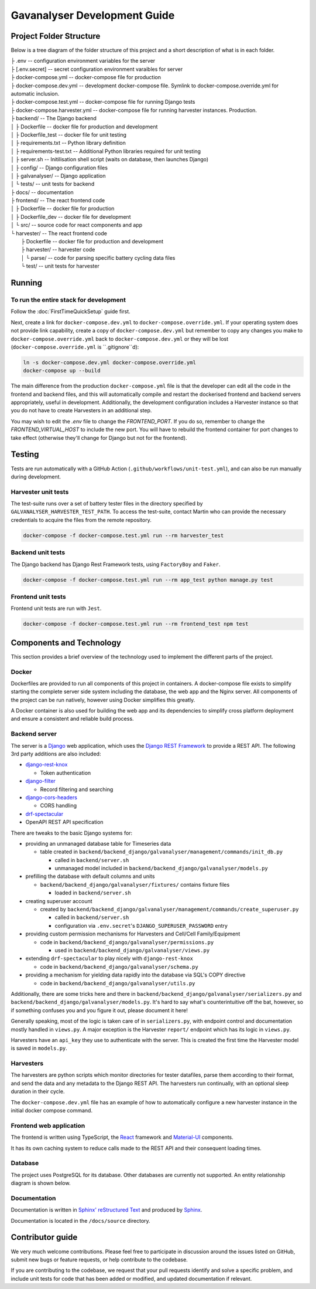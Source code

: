################################################################################
Gavanalyser Development Guide
################################################################################

********************************************************************************
Project Folder Structure
********************************************************************************

Below is a tree diagram of the folder structure of this project and a short description of what is in each folder.

|  ├ .env -- configuration environment variables for the server
|  ├ [.env.secret] -- secret configuration environment varaibles for server
|  ├ docker-compose.yml -- docker-compose file for production
|  ├ docker-compose.dev.yml -- development docker-compose file. Symlink to docker-compose.override.yml for automatic inclusion.
|  ├ docker-compose.test.yml -- docker-compose file for running Django tests
|  ├ docker-compose.harvester.yml -- docker-compose file for running harvester instances. Production.
|  ├ backend/ -- The Django backend
|  │   ├ Dockerfile -- docker file for production and development
|  │   ├ Dockerfile_test -- docker file for unit testing
|  │   ├ requirements.txt -- Python library definition
|  │   ├ requirements-test.txt -- Additional Python libraries required for unit testing
|  │   ├ server.sh -- Initilisation shell script (waits on database, then launches Django)
|  │   ├ config/ -- Django configuration files
|  │   ├ galvanalyser/ -- Django application
|  │   └ tests/ -- unit tests for backend
|  ├ docs/ -- documentation
|  ├ frontend/ -- The react frontend code
|  │   ├ Dockerfile -- docker file for production
|  │   ├ Dockerfile_dev -- docker file for development
|  │   └ src/ -- source code for react components and app
|  └ harvester/ -- The react frontend code
|      ├ Dockerfile -- docker file for production and development
|      ├ harvester/ -- harvester code
|      │   └ parse/ -- code for parsing specific battery cycling data files
|      └ test/ -- unit tests for harvester

********************************************************************************
Running
********************************************************************************

To run the entire stack for development
================================================================================

Follow the :doc:`FirstTimeQuickSetup` guide first.

Next, create a link for ``docker-compose.dev.yml`` to ``docker-compose.override.yml``.
If your operating system does not provide link capability, create a copy of
``docker-compose.dev.yml`` but remember to copy any changes you make to
``docker-compose.override.yml`` back to ``docker-compose.dev.yml`` or they will
be lost (``docker-compose.override.yml`` is ``.gitignore``d):

.. code-block:: bash

  ln -s docker-compose.dev.yml docker-compose.override.yml
  docker-compose up --build


The main difference from the production ``docker-compose.yml`` file is that the developer
can edit all the code in the frontend and backend files, and this will automatically 
compile and restart the dockerised frontend and backend servers appropriately, useful in 
development. Additionally, the development configuration includes a Harvester instance so that 
you do not have to create Harvesters in an additional step.

You may wish to edit the `.env` file to change the `FRONTEND_PORT`.
If you do so, remember to change the `FRONTEND_VIRTUAL_HOST` to include the new port.
You will have to rebuild the frontend container for port changes to take effect
(otherwise they'll change for Django but not for the frontend).

********************************************************************************
Testing
********************************************************************************

Tests are run automatically with a GitHub Action (``.github/workflows/unit-test.yml``),
and can also be run manually during development.

Harvester unit tests
================================================================================

The test-suite runs over a set of battery tester files in the directory specified by 
``GALVANALYSER_HARVESTER_TEST_PATH``.
To access the test-suite, contact Martin who can provide the necessary credentials to
acquire the files from the remote repository.

.. code-block:: bash

  docker-compose -f docker-compose.test.yml run --rm harvester_test


Backend unit tests
================================================================================

The Django backend has Django Rest Framework tests, using ``FactoryBoy`` and ``Faker``.

.. code-block:: bash

  docker-compose -f docker-compose.test.yml run --rm app_test python manage.py test


Frontend unit tests
================================================================================

Frontend unit tests are run with ``Jest``.

.. code-block:: bash

	docker-compose -f docker-compose.test.yml run --rm frontend_test npm test

********************************************************************************
Components and Technology
********************************************************************************

This section provides a brief overview of the technology
used to implement the different parts of the project.

Docker
================================================================================

Dockerfiles are provided to run all components of this project in containers. 
A docker-compose file exists to simplify starting the complete server side 
system including the database, the web app and the Nginx server. 
All components of the project can be run natively, 
however using Docker simplifies this greatly.

A Docker container is also used for building the web app and its dependencies 
to simplify cross platform deployment and ensure a consistent and reliable 
build process.

Backend server
================================================================================

The server is a `Django <https://docs.djangoproject.com/en/4.1/>`_ web application,
which uses the `Django REST Framework <https://www.django-rest-framework.org/>`_
to provide a REST API.
The following 3rd party additions are also included:

* `django-rest-knox <https://james1345.github.io/django-rest-knox/>`_

  * Token authentication

* `django-filter <https://django-filter.readthedocs.io/en/main/>`_

  * Record filtering and searching

* `django-cors-headers <https://pypi.org/project/django-cors-headers/>`_

  * CORS handling

* `drf-spectacular <https://drf-spectacular.readthedocs.io/en/latest/readme.html>`_

* OpenAPI REST API specification

There are tweaks to the basic Django systems for:

* providing an unmanaged database table for Timeseries data

  * table created in ``backend/backend_django/galvanalyser/management/commands/init_db.py``

    * called in ``backend/server.sh``
    * unmanaged model included in ``backend/backend_django/galvanalyser/models.py``

* prefilling the database with default columns and units

  * ``backend/backend_django/galvanalyser/fixtures/`` contains fixture files

    * loaded in ``backend/server.sh``

* creating superuser account

  * created by ``backend/backend_django/galvanalyser/management/commands/create_superuser.py``

    * called in ``backend/server.sh``
    * configuration via ``.env.secret``'s ``DJANGO_SUPERUSER_PASSWORD`` entry

* providing custom permission mechanisms for Harvesters and Cell/Cell Family/Equipment

  * code in ``backend/backend_django/galvanalyser/permissions.py``

    *  used in ``backend/backend_django/galvanalyser/views.py``

* extending ``drf-spectacular`` to play nicely with ``django-rest-knox``

  * code in ``backend/backend_django/galvanalyser/schema.py``

* providing a mechanism for yielding data rapidly into the database via SQL's COPY directive

  * code in ``backend/backend_django/galvanalyser/utils.py``

Additionally, there are some tricks here and there in 
``backend/backend_django/galvanalyser/serializers.py`` and
``backend/backend_django/galvanalyser/models.py``.
It's hard to say what's counterintuitive off the bat, however,
so if something confuses you and you figure it out, please document it here!

Generally speaking, most of the logic is taken care of in ``serializers.py``,
with endpoint control and documentation mostly handled in ``views.py``.
A major exception is the Harvester ``report/`` endpoint which has its
logic in ``views.py``.

Harvesters have an ``api_key`` they use to authenticate with the server.
This is created the first time the Harvester model is saved in ``models.py``.

Harvesters
================================================================================

The harvesters are python scripts which monitor directories for tester datafiles, 
parse them according to their format, and send the data and any metadata to the Django REST API. 
The harvesters run continually, with an optional sleep duration in their cycle.

The ``docker-compose.dev.yml`` file has an example of how to automatically configure
a new harvester instance in the initial docker compose command.

Frontend web application
================================================================================

The frontend is written using TypeScript, the `React <https://reactjs.org/>`_ framework
and `Material-UI <https://material-ui.com/>`_ components.

It has its own caching system to reduce calls made to the REST API and their
consequent loading times.

Database
================================================================================

The project uses PostgreSQL for its database. Other databases are currently not 
supported. An entity relationship diagram is shown below.

.. image:: resources/ERD.png

Documentation
================================================================================

Documentation is written in `Sphinx' reStructured Text <https://www.sphinx-doc.org/en/master/usage/restructuredtext/basics.html>`_
and produced by `Sphinx <https://www.sphinx-doc.org/en/master/index.html>`_.

Documentation is located in the ``/docs/source`` directory.

********************************************************************************
Contributor guide
********************************************************************************

We very much welcome contributions. 
Please feel free to participate in discussion around the issues listed on GitHub,
submit new bugs or feature requests, or help contribute to the codebase.

If you are contributing to the codebase, we request that your pull requests
identify and solve a specific problem, and include unit tests for code that
has been added or modified, and updated documentation if relevant.